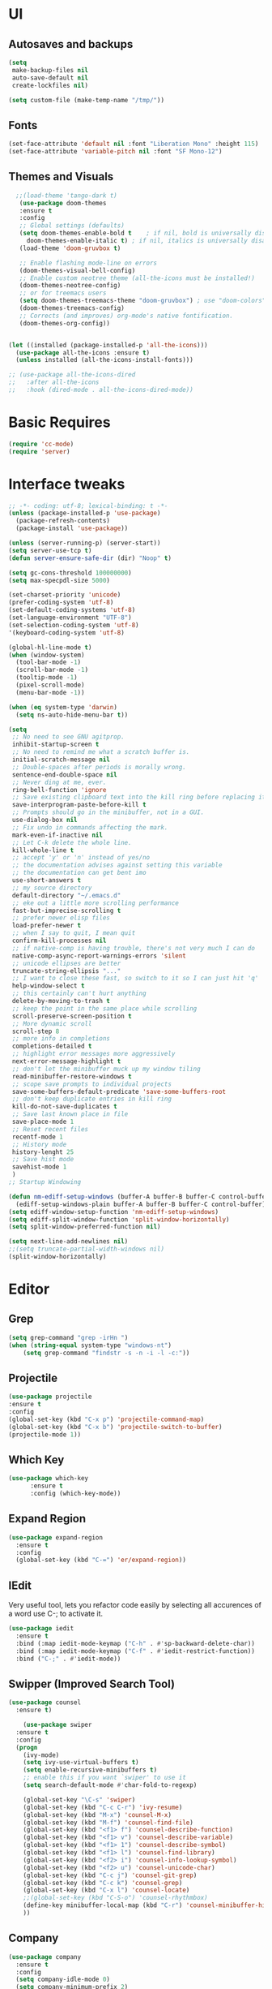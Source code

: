 * UI
** Autosaves and backups
#+begin_src emacs-lisp
  (setq
   make-backup-files nil
   auto-save-default nil
   create-lockfiles nil)

  (setq custom-file (make-temp-name "/tmp/"))
#+end_src
** Fonts
#+BEGIN_SRC emacs-lisp
  (set-face-attribute 'default nil :font "Liberation Mono" :height 115)
  (set-face-attribute 'variable-pitch nil :font "SF Mono-12")
 #+END_SRC

** Themes and Visuals
#+begin_src emacs-lisp
    ;;(load-theme 'tango-dark t)
     (use-package doom-themes
     :ensure t
     :config
     ;; Global settings (defaults)
     (setq doom-themes-enable-bold t    ; if nil, bold is universally disabled
	   doom-themes-enable-italic t) ; if nil, italics is universally disabled
     (load-theme 'doom-gruvbox t)

     ;; Enable flashing mode-line on errors
     (doom-themes-visual-bell-config)
     ;; Enable custom neotree theme (all-the-icons must be installed!)
     (doom-themes-neotree-config)
     ;; or for treemacs users
     (setq doom-themes-treemacs-theme "doom-gruvbox") ; use "doom-colors" for less minimal icon theme
     (doom-themes-treemacs-config)
     ;; Corrects (and improves) org-mode's native fontification.
     (doom-themes-org-config))


  (let ((installed (package-installed-p 'all-the-icons)))
    (use-package all-the-icons :ensure t)
    (unless installed (all-the-icons-install-fonts)))

  ;; (use-package all-the-icons-dired
  ;;   :after all-the-icons
  ;;   :hook (dired-mode . all-the-icons-dired-mode))
  #+end_src

  
* Basic Requires
#+BEGIN_SRC emacs-lisp
  (require 'cc-mode)
  (require 'server)
 #+END_SRC

* Interface tweaks
#+begin_src emacs-lisp
  ;; -*- coding: utf-8; lexical-binding: t -*-
  (unless (package-installed-p 'use-package)
    (package-refresh-contents)
    (package-install 'use-package))

  (unless (server-running-p) (server-start))
  (setq server-use-tcp t)
  (defun server-ensure-safe-dir (dir) "Noop" t)

  (setq gc-cons-threshold 100000000)
  (setq max-specpdl-size 5000)

  (set-charset-priority 'unicode)
  (prefer-coding-system 'utf-8)
  (set-default-coding-systems 'utf-8)
  (set-language-environment "UTF-8")
  (set-selection-coding-system 'utf-8)
  '(keyboard-coding-system 'utf-8)

  (global-hl-line-mode t)
  (when (window-system)
    (tool-bar-mode -1)
    (scroll-bar-mode -1)
    (tooltip-mode -1)
    (pixel-scroll-mode)
    (menu-bar-mode -1))

  (when (eq system-type 'darwin)
    (setq ns-auto-hide-menu-bar t))

  (setq
   ;; No need to see GNU agitprop.
   inhibit-startup-screen t
   ;; No need to remind me what a scratch buffer is.
   initial-scratch-message nil
   ;; Double-spaces after periods is morally wrong.
   sentence-end-double-space nil
   ;; Never ding at me, ever.
   ring-bell-function 'ignore
   ;; Save existing clipboard text into the kill ring before replacing it.
   save-interprogram-paste-before-kill t
   ;; Prompts should go in the minibuffer, not in a GUI.
   use-dialog-box nil
   ;; Fix undo in commands affecting the mark.
   mark-even-if-inactive nil
   ;; Let C-k delete the whole line.
   kill-whole-line t
   ;; accept 'y' or 'n' instead of yes/no
   ;; the documentation advises against setting this variable
   ;; the documentation can get bent imo
   use-short-answers t
   ;; my source directory
   default-directory "~/.emacs.d"
   ;; eke out a little more scrolling performance
   fast-but-imprecise-scrolling t
   ;; prefer newer elisp files
   load-prefer-newer t
   ;; when I say to quit, I mean quit
   confirm-kill-processes nil
   ;; if native-comp is having trouble, there's not very much I can do
   native-comp-async-report-warnings-errors 'silent
   ;; unicode ellipses are better
   truncate-string-ellipsis "..."
   ;; I want to close these fast, so switch to it so I can just hit 'q'
   help-window-select t
   ;; this certainly can't hurt anything
   delete-by-moving-to-trash t
   ;; keep the point in the same place while scrolling
   scroll-preserve-screen-position t
   ;; More dynamic scroll
   scroll-step 8
   ;; more info in completions
   completions-detailed t
   ;; highlight error messages more aggressively
   next-error-message-highlight t
   ;; don't let the minibuffer muck up my window tiling
   read-minibuffer-restore-windows t
   ;; scope save prompts to individual projects
   save-some-buffers-default-predicate 'save-some-buffers-root
   ;; don't keep duplicate entries in kill ring
   kill-do-not-save-duplicates t
   ;; Save last known place in file
   save-place-mode 1
   ;; Reset recent files
   recentf-mode 1
   ;; History mode
   history-lenght 25
   ;; Save hist mode
   savehist-mode 1
   )
  ;; Startup Windowing

  (defun nm-ediff-setup-windows (buffer-A buffer-B buffer-C control-buffer)
    (ediff-setup-windows-plain buffer-A buffer-B buffer-C control-buffer))
  (setq ediff-window-setup-function 'nm-ediff-setup-windows)
  (setq ediff-split-window-function 'split-window-horizontally)
  (setq split-window-preferred-function nil)

  (setq next-line-add-newlines nil)
  ;;(setq truncate-partial-width-windows nil)
  (split-window-horizontally)
  #+end_src
* Editor
** Grep
#+BEGIN_SRC emacs-lisp
(setq grep-command "grep -irHn ")
(when (string-equal system-type "windows-nt")
    (setq grep-command "findstr -s -n -i -l -c:"))
    #+END_SRC

** Projectile
#+BEGIN_SRC emacs-lisp
  (use-package projectile
  :ensure t
  :config
  (global-set-key (kbd "C-x p") 'projectile-command-map)
  (global-set-key (kbd "C-x b") 'projectile-switch-to-buffer)
  (projectile-mode 1))
#+END_SRC

** Which Key
#+begin_src emacs-lisp
(use-package which-key
      :ensure t
      :config (which-key-mode))
#+end_src

** Expand Region
#+begin_src emacs-lisp
  (use-package expand-region
    :ensure t
    :config
    (global-set-key (kbd "C-=") 'er/expand-region))
#+end_src

** IEdit
Very useful tool, lets you refactor code easily by selecting all accurences of a word
use C-; to activate it.
#+begin_src emacs-lisp
  (use-package iedit
    :ensure t
    :bind (:map iedit-mode-keymap ("C-h" . #'sp-backward-delete-char))
    :bind (:map iedit-mode-keymap ("C-f" . #'iedit-restrict-function))
    :bind ("C-;" . #'iedit-mode))
#+end_src
** Swipper (Improved Search Tool)
#+begin_src emacs-lisp
  (use-package counsel
	:ensure t)

      (use-package swiper
	:ensure t
	:config
	(progn
	  (ivy-mode)
	  (setq ivy-use-virtual-buffers t)
	  (setq enable-recursive-minibuffers t)
	  ;; enable this if you want `swiper' to use it
	  (setq search-default-mode #'char-fold-to-regexp)
	  
	  (global-set-key "\C-s" 'swiper)
	  (global-set-key (kbd "C-c C-r") 'ivy-resume)
	  (global-set-key (kbd "M-x") 'counsel-M-x)
	  (global-set-key (kbd "M-f") 'counsel-find-file)
	  (global-set-key (kbd "<f1> f") 'counsel-describe-function)
	  (global-set-key (kbd "<f1> v") 'counsel-describe-variable)
	  (global-set-key (kbd "<f1> 1") 'counsel-describe-symbol)
	  (global-set-key (kbd "<f1> l") 'counsel-find-library)
	  (global-set-key (kbd "<f2> i") 'counsel-info-lookup-symbol)
	  (global-set-key (kbd "<f2> u") 'counsel-unicode-char)
	  (global-set-key (kbd "C-c j") 'counsel-git-grep)
	  (global-set-key (kbd "C-c k") 'counsel-grep)
	  (global-set-key (kbd "C-x l") 'counsel-locate)
	  ;;(global-set-key (kbd "C-S-o") 'counsel-rhythmbox)
	  (define-key minibuffer-local-map (kbd "C-r") 'counsel-minibuffer-history)
	  ))
#+end_src

** Company
#+BEGIN_SRC emacs-lisp
  (use-package company
    :ensure t
    :config
    (setq company-idle-mode 0)
    (setq company-minimum-prefix 2)
    (add-hook 'c++-mode-hook 'company-mode)
    (add-hook 'c-mode-hook 'company-mode))

#+END_SRC

** Yasnippet
- Used for using snippets for for loops, main declarations etc
#+begin_src emacs-lisp
  (use-package yasnippet
    :ensure t
    :config
    (setq yas-snippet-dir '(~/.emacs.d/plugins/yasnippet))
    (yas-global-mode 1))
#+end_src

** Better Matching funcs
#+begin_src emacs-lisp
   ;; better matching for finding buffers
  (setq ido-enable-flex-matching t)
  (setq ido-everywhere t)
  (ido-mode 1)
  (defalias 'list-buffers 'ibuffer)
#+end_src

** Smartparens
#+BEGIN_SRC emacs-lisp
  (use-package smartparens
    :ensure t
    :config
    (use-package smartparens-config))
#+END_SRC

** DumbJump
#+BEGIN_SRC emacs-lisp
  (use-package dumb-jump
    :ensure t
    :init
    (setq xref-show-definitions-function #'xref-show-definitions-completing-read)
    :config
    (setq dumb-jump-force-searcher nil)
    (add-hook 'xref-backend-functions #'dumb-jump-xref-activate))
#+END_SRC

** Magit
#+BEGIN_SRC emacs-lisp
  (use-package magit
    :ensure t)

#+END_SRC

* Coding
** Basic hooks
#+begin_src emacs-lisp
  (add-hook 'prog-mode-hook
	    (lambda () (interactive)
	      (setq show-trailing-whitespace 1)))
#+end_src
** Configuring modes for extensions 
#+begin_src emacs-lisp
  ;;Add extensions
  (setq auto-mode-alist
	(append
	 '(("\\.cpp$"   . c++-mode)
	   ("\\.hpp$"    . c++-mode)
	   ("\\.c$"      . c++-mode)
	   ("\\.h$"      . c++-mode)
	   ("\\.inl$"    . c++-mode)
	   ("\\.hpp$"    . c++-mode)
	   ("\\.txt$"    . indented-text-mode)
	   ("\\.lua$"    . lua-mode))
	 auto-mode-alist))
#+end_src
** C++ Mode
#+begin_src emacs-lisp
   (defconst ry-c-style
    '((c-electric-pound-behavior . nil)
     (c-tab-always-indent       . t)
     (c-hanging-braces-alist    . ((class-open)
				      (class-close)
				      (defun-open)
				      (defun-close)
				      (inline-open)
				      (inline-close)
				      (brace-list-open)
				      (brace-list-close)
				      (brace-list-intro)
				      (brace-list-entry)
				      (block-open)
				      (block-close)
				      (substatement-open)
				      (state-case-open)
				      (class-open)))
      (c-hanging-colons-alist    . ((inher-intro)
				   (case-label)
				   (label)
				   (access-label)
				   (access-key)
				   (member-init-intro)))
      (c-cleanup-list            . (scope-operator
				   list-close-comma
				   defun-close-semi))
      (c-offsets-alist           . ((arglist-close         . c-lineup-arglist)
				   (label                 . -4)
				   (access-label          . -4)
				   (substatement-open     . 0)
				   (statement-case-intro  . 0)
				   (statement-case-open   . 4)
				   (statement-block-intro . c-lineup-for)
				   (block-open            . c-lineup-assignments)
				   (statement-cont        . (c-lineup-assignments 4))
				   (inexpr-class          . c-lineup-arglist-intro-after-paren)
				   (case-label            . 4)
				   (block-open            . 0)
				   (inline-open           . 0)
				   (innamespace           . 0)
				   (topmost-intro-cont    . 0) ; recently changed
				   (knr-argdecl-intro     . -4)
				   (brace-entry-open      . c-lineup-assignments)
				   (brace-list-open       . (c-lineup-arglist-intro-after-paren c-lineup-assignments))
				   (brace-list-open       . (c-lineup-assignments 0))
				   (brace-list-open	 . 0)
				   (brace-list-intro      . 4)
				   (brace-list-entry      . 0)
				   (brace-list-close      . 0)))
	   (c-echo-syntactic-information-p . t))
	   "ry-c-style")

   (defun ry-c-style-hook-notabs ()
     (c-add-style "ryc" ry-c-style t)
     (setq tab-width 4)
     (c-set-offset 'innamespace 0)
     (c-toggle-auto-hungry-state 1)
     (setq c-hanging-semi&comma-criteria '((lambda () 'stop)))
     (setq electric-pair-inhibit-predicate
	   (lambda (c)
	     (if (char-equal c ?\') t (electric-pair-default-inhibit c))))
     ;;(sp-pair "'" nil :actions :rem)
     ;;(setq sp-highlight-pair-overlay nil)
     (defadvice align-regexp (around align-regexp-with-spaces activate)
       (let ((indent-tabs-mode nil))
	 ad-do-it)))

   (defun psj-c-style-gl ()
     (setq indent-tabs-mode 'only)
     (defadvice align-regexp (around align-regexp-with-spaces activate)
       (let ((indent-tabs-mode nil))
	 ad-do-it)))

   (defun my-move-function-up ()
     "Move current function up."
     (interactive)
     (save-excursion
       (c-mark-function)
       (let ((fun-beg (point))
	     (fun-end (mark)))
	 (transpose-regions (progn
			      (c-beginning-of-defun 1)
			      (point))
			    (progn
			      (c-end-of-defun 1)
			      (point))
			    fun-beg fun-end))))

  (defun my-move-function-down ()
     "Move current function down."
     (interactive)
     (save-excursion
       (c-mark-function)
       (let ((fun-beg (point))
	     (fun-end (mark)))
	 (transpose-regions fun-beg fun-end
			    (progn
			      (c-beginning-of-defun -1)
			      (point))
			    (progn
			      (c-end-of-defun 1)
			      (point))))))


  (add-hook 'c-mode-common-hook 'ry-c-style-hook-notabs)
  (add-hook 'c-mode-common-hook 'psj-c-style-gl)
  (add-hook 'c-mode-hook 'display-line-numbers-mode)
  (add-hook 'c++-mode-hook 'display-line-numbers-mode)
  ;;(add-hook 'c-mode-common-hook #'rainbow-delimiters-mode)
  ;;Disable word wrapping
  (add-hook 'c-mode-common-hook 'toggle-truncate-lines nil)

  ;;Red TODOS
  (setq fixme-modes '(c++-mode c-mode emacs-lisp-mode))
  (make-face 'font-lock-fixme-face)
  (make-face 'font-lock-note-face)
  (mapc (lambda (mode)
	  (font-lock-add-keywords
	   mode
	   '(("\\<\\(TODO\\)" 1 'font-lock-fixme-face t)
	     ("\\<\\(NOTE\\)" 1 'font-lock-note-face t))))
	fixme-modes)
  (modify-face 'font-lock-fixme-face "Red" nil nil t nil t nil nil)
  (modify-face 'font-lock-note-face "Dark Green" nil nil t nil t nil nil)

   ;;Adding directorise to search for related files
   (setq ff-search-directories
       '("."  "../src/**" "../../src/**" "../code/**" "../include/**" "../../include/**"))
#+end_src
** Compilation
#+BEGIN_SRC emacs-lisp
  (setq compilation-directory-locked nil)

  (when (string-equal system-type "windows-nt")
    (setq nacho-makescript "build.bat")
    (setq nacho-font "outline-Liberation Mono"))

  (defun lock-compilation-directory ()
    "The compilation process should NOT hunt for a makefile"
    (interactive)
    (setq compilation-directory-locked t)
    (message "Compilation directory is locked."))

  (defun unlock-compilation-directory ()
    "The compilation process SHOULD hunt for a makefile"
    (interactive)
    (setq compilation-directory-locked nil)
    (message "Compilation directory is roaming."))


  (defun find-project-directory ()
    "Find the project directory."
    (interactive)
    (setq find-project-from-directory default-directory)

    (switch-to-buffer-other-window "*compilation*")
    (if compilation-directory-locked (cd last-compilation-directory)
      (cd find-project-from-directory)
      (find-project-directory-recursive)
      (setq last-compilation-directory default-directory)))

  (defun find-project-directory-recursive ()
    "Recursively search for a makefile."
    (interactive)
    (if (file-exists-p nacho-makescript) t
      (cd "../")
      (find-project-directory-recursive)))

  (defun make-without-asking ()
    "Make the current build."
    (interactive)
    (if (find-project-directory) (compile nacho-makescript))
    (other-window 1))
  (global-set-key (kbd "<f5>") 'make-without-asking)
#+END_SRC

* Org Mode
#+begin_src emacs-lisp
  (setq org-support-shift-select t)
  (require 'org-tempo)
  (use-package org
    :hook ((org-mode . visual-line-mode) (org-mode . pt/org-mode-hook))
    :hook ((org-src-mode . display-line-numbers-mode)
	   (org-src-mode . pt/disable-elisp-checking))
    :bind (("C-c o c" . org-capture)
	   ("C-c o a" . org-agenda)
	   ("C-c o A" . consult-org-agenda)
	   :map org-mode-map
	   ("M-<left>" . nil)
	   ("M-<right>" . nil)
	   ("C-c c" . #'org-mode-insert-code)
	   ("C-c a f" . #'org-shifttab)
	   ("C-c a S" . #'zero-width))
    :custom
    (org-adapt-indentation nil)
    (org-directory "~/txt")
    (org-special-ctrl-a/e t)

    (org-default-notes-file (concat org-directory "/notes.org"))
    (org-return-follows-link t)
    (org-src-ask-before-returning-to-edit-buffer nil "org-src is kinda needy out of the box")
    (org-src-window-setup 'current-window)
    (org-agenda-files (list (concat org-directory "/todo.org")))
    (org-pretty-entities t)

    :config
    (defun pt/org-mode-hook ())
    (defun make-inserter (c) '(lambda () (interactive) (insert-char c)))
    (defun zero-width () (interactive) (insert "​"))

    (defun pt/disable-elisp-checking ()
      (flymake-mode nil))
    (defun org-mode-insert-code ()
      "Like markdown-insert-code, but for org instead."
      (interactive)
      (org-emphasize ?~)))

  (use-package org-modern
    :ensure t
    :config (global-org-modern-mode)
    :custom (org-modern-variable-pitch nil))

  (use-package org-superstar
    :ensure t
    :hook (org-mode . org-superstar-mode)
    :config (org-superstar-configure-like-org-bullets))

  (setq org-src-tab-acts-natively t)
      #+end_src
      
* Custom Functions
#+BEGIN_SRC emacs-lisp
  (defun im-swap-buffers-in-windows ()
    "Put the buffer from the selected window in next window, and vice versa"
    (interactive)
    (let* ((this (selected-window))
	   (other (next-window))
	   (this-buffer (window-buffer this))
	   (other-buffer (window-buffer other)))
      (set-window-buffer other this-buffer)
      (set-window-buffer this other-buffer)))

  (defun im-surround (begin end open close)
    "Put OPEN at START and CLOSE at END of the region.
	    If you omit CLOSE, it will reuse OPEN."
    (interactive  "r\nsStart: \nsEnd: ")
    ;; (when (string= close "")
    ;;   (setq close open))
	      ;;; try and be 'smart' about it
    (if (string= close "")
	(if (string= open "{") (setq close "}")
	  (if (string= open "<") (setq close ">")
	    (if (string= open "[") (setq close "]")
	      (setq close open)))))
    (save-excursion
      (goto-char end)
      (insert close)
      (goto-char begin)
      (insert open)))

  (defun im-surround-by-curly-brackets-func (begin end)
    (interactive "r")
    (save-excursion
      (goto-char end)
      (insert "}")
      (goto-char begin)
      (insert "{")))
  (defun im-surround-by-curly-brackets ()
    (interactive)
    (call-interactively 'im-surround-by-curly-brackets-func))

    ;;;;;;;;;;;;;;;; macros and insertions
  (defun im-todo ()
    (interactive "*")
    (insert "//TODO(Nacho): ")
    )
  (defun im-urgent ()
    (interactive "*")
    (insert "//URGENT(Nacho): ")
    )

  (defun ds-beginning-of-line (arg)
    "moves to the begining of line, or from there to first non-ws char"
    (interactive "p")
    (if (and (looking-at "^") (= arg 1)) (skip-chars-forward " \t") (move-beginning-of-line arg)))

  (defun next-word-first-letter (p)
    (interactive "d")
    (forward-word)
    (forward-word)
    (backward-word))

    #+END_SRC

* Key Bindings
** Unbind keybindings
#+BEGIN_SRC emacs-lisp
  (defun pt/unbind-bad-keybindings ()
    "Remove unhelpful keybindings."
    (-map (lambda (x) (unbind-key x)) '("C-x C-f" ;; find-file-read-only
					"C-x C-d" ;; list-directory
					"C-z" ;; suspend-frame
					"C-x C-z" ;; again
					"<mouse-2>" ;; pasting with mouse-wheel click
					"<C-wheel-down>" ;; text scale adjust
					"<C-wheel-up>" ;; ditto
					"s-n" ;; make-frame
					"s-t" ;; ns-popup-font-panel
					"s-p" ;; ns-print-buffer
					"C-x C-q" ;; read-only-mode
					"C-/" ;; Undo
					"C-r" ;; Reverse search
					)))
  (use-package s
    :ensure t)
  (use-package dash
    :ensure t
    :config (pt/unbind-bad-keybindings))
  (use-package shut-up
    :ensure t)
#+END_SRC

** Bind new Keybindings
#+begin_src emacs-lisp
  ;;window management
  (global-set-key (kbd "M-<right>") 'windmove-right)
  (global-set-key (kbd "M-<left>") 'windmove-left)
  (global-set-key (kbd "M-<up>") 'windmove-up)
  (global-set-key (kbd "M-<down>") 'windmove-down)

  ;;Movement
  (global-set-key "\C-a" 'ds-beginning-of-line)

  (global-set-key (kbd "M-b") 'ido-switch-buffer)
  (global-set-key (kbd "M-B") 'ido-switch-buffer-other-window)

  ;;(global-set-key (kbd "M-w") 'other-window)
  (global-set-key (kbd "M-f") 'find-file)
  (global-set-key (kbd "M-F") 'find-file-other-window)

  (setq ff-always-in-other-window t)
  (setq ff-always-try-to-create nil)
  (global-set-key (kbd "M-o") 'ff-find-related-file)

  (global-set-key (kbd "C-z") 'undo)
  (global-set-key (kbd "C-r") 'undo-redo)
  (global-set-key (kbd "M-m") 'imenu)
  (global-set-key (kbd "C-q") 'im-swap-buffers-in-windows)
  (global-set-key (kbd "M-.") 'xref-find-definitions-other-window)
  ;;Compile

  (global-set-key (kbd "<f6>") 'compile-goto-error)

  ;;Replace
  (global-set-key (kbd "M-[") #'im-surround-by-curly-brackets)
  (global-set-key (kbd "C-c t") 'im-todo)

  (when (string-equal system-type "windows-nt")
  (global-set-key (kbd "C-c k") 'grep))
#+end_src

